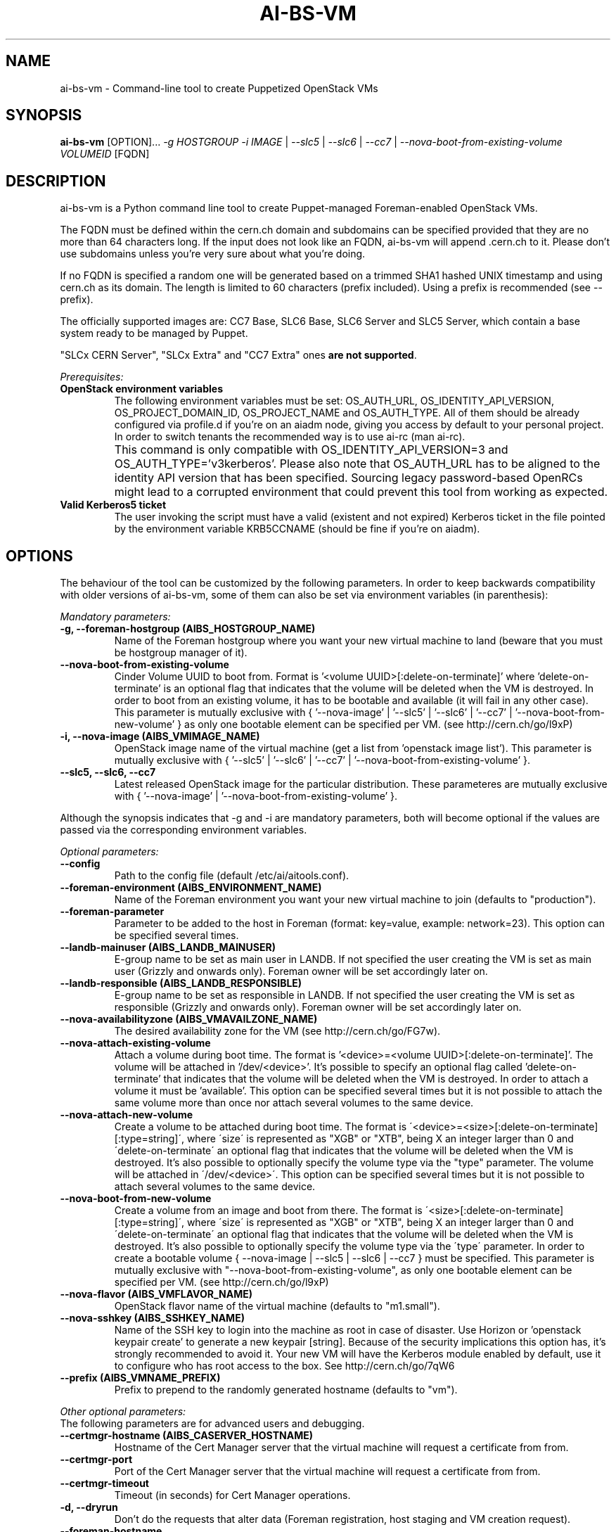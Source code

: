 .TH AI-BS-VM "1" "February 2014" "ai-bs-vm" "User Commands"
.SH NAME
ai-bs-vm \- Command-line tool to create Puppetized OpenStack VMs

.SH SYNOPSIS
.B "ai-bs-vm"
[OPTION]...
\fI-g HOSTGROUP\fR
\fI-i IMAGE\fR | \fI--slc5\fR | \fI --slc6\fR | \fI --cc7\fR
| \fI--nova-boot-from-existing-volume VOLUMEID\fR
[FQDN]

.SH DESCRIPTION
ai-bs-vm is a Python command line tool to create Puppet-managed
Foreman-enabled OpenStack VMs.
.LP
The FQDN must be defined within the cern.ch domain and subdomains can be
specified provided that they are no more than 64 characters long. If the input
does not look like an FQDN, ai-bs-vm will append .cern.ch to it. Please don't
use subdomains unless you're very sure about what you're doing.
.LP
If no FQDN is specified a random one will be generated based on a trimmed SHA1
hashed UNIX timestamp and using cern.ch as its domain. The length is limited to
60 characters (prefix included). Using a prefix is recommended (see --prefix).
.LP
The officially supported images are: CC7 Base, SLC6 Base,
SLC6 Server and SLC5 Server, which contain a base system ready to be
managed by Puppet.
.LP
"SLCx CERN Server", "SLCx Extra" and "CC7 Extra" ones \fBare not supported\fR.
.LP
.I Prerequisites:
.TP
.B OpenStack environment variables
The following environment variables must be set: OS_AUTH_URL,
OS_IDENTITY_API_VERSION, OS_PROJECT_DOMAIN_ID, OS_PROJECT_NAME and
OS_AUTH_TYPE. All of them should be already configured via profile.d if you're
on an aiadm node, giving you access by default to your personal project. In
order to switch tenants the recommended way is to use ai-rc (man ai-rc).
.TP
.B ""
This command is only compatible with OS_IDENTITY_API_VERSION=3 and
OS_AUTH_TYPE='v3kerberos'. Please also note that OS_AUTH_URL has to be aligned
to the identity API version that has been specified. Sourcing legacy
password-based OpenRCs might lead to a corrupted environment that could prevent
this tool from working as expected.
.TP
.B Valid Kerberos5 ticket
The user invoking the script must have a valid (existent and not expired)
Kerberos ticket in the file pointed by the environment variable KRB5CCNAME
(should be fine if you're on aiadm).

.SH OPTIONS
The behaviour of the tool can be customized by the following
parameters. In order to keep backwards compatibility with older
versions of ai-bs-vm, some of them can also be set via environment
variables (in parenthesis):

.LP
.I Mandatory parameters:
.TP
.B -g, --foreman-hostgroup (AIBS_HOSTGROUP_NAME)
Name of the Foreman hostgroup where you want your new virtual
machine to land (beware that you must be hostgroup manager of it).
.TP
.B --nova-boot-from-existing-volume
Cinder Volume UUID to boot from. Format is '<volume UUID>[:delete-on-terminate]'
where 'delete-on-terminate' is an optional flag that indicates that the
volume will be deleted when the VM is destroyed. In order to boot from
an existing volume, it has to be bootable and available (it will fail in any
other case). This parameter is mutually exclusive with { '--nova-image' | '--slc5'
| '--slc6' | '--cc7' | '--nova-boot-from-new-volume' } as only one bootable element
can be specified per VM. (see http://cern.ch/go/l9xP)
.TP
.B -i, --nova-image (AIBS_VMIMAGE_NAME)
OpenStack image name of the virtual machine (get a list from 'openstack image list').
This parameter is mutually exclusive with
{ '--slc5' | '--slc6' | '--cc7' | '--nova-boot-from-existing-volume' }.
.TP
.B --slc5, --slc6, --cc7
Latest released OpenStack image for the particular distribution. These
parameteres are mutually exclusive with { '--nova-image'
| '--nova-boot-from-existing-volume' }.
.LP
Although the synopsis indicates that -g and -i are mandatory
parameters, both will become optional if the values are passed via
the corresponding environment variables.

.LP
.I Optional parameters:
.TP
.B --config
Path to the config file (default /etc/ai/aitools.conf).
.TP
.B --foreman-environment (AIBS_ENVIRONMENT_NAME)
Name of the Foreman environment you want your new virtual
machine to join (defaults to "production").
.TP
.B --foreman-parameter
Parameter to be added to the host in Foreman (format: key=value,
example: network=23). This option can be specified several times.
.TP
.B --landb-mainuser (AIBS_LANDB_MAINUSER)
E-group name to be set as main user in LANDB. If not specified
the user creating the VM is set as main user (Grizzly and onwards
only). Foreman owner will be set accordingly later on.
.TP
.B --landb-responsible (AIBS_LANDB_RESPONSIBLE)
E-group name to be set as responsible in LANDB. If not specified
the user creating the VM is set as responsible (Grizzly and onwards
only). Foreman owner will be set accordingly later on.
.TP
.B --nova-availabilityzone (AIBS_VMAVAILZONE_NAME)
The desired availability zone for the VM (see http://cern.ch/go/FG7w).
.TP
.B --nova-attach-existing-volume
Attach a volume during boot time. The format is '<device>=<volume UUID>[:delete-on-terminate]'.
The volume will be attached in '/dev/<device>'. It's possible to specify an optional flag
called 'delete-on-terminate' that indicates that the volume will be deleted when
the VM is destroyed. In order to attach a volume it must be 'available'.
This option can be specified several times but it is not possible to attach the
same volume more than once nor attach several volumes to the same device.
.TP
.B --nova-attach-new-volume
Create a volume to be attached during boot time.
The format is \'<device>=<size>[:delete-on-terminate][:type=string]\', where
\'size\' is represented as "XGB" or "XTB", being X an integer larger than 0 and
\'delete-on-terminate\' an optional flag that indicates that the volume will be
deleted when the VM is destroyed. It's also possible to optionally specify the
volume type via the "type" parameter. The volume will be attached in
\'/dev/<device>\'.  This option can be specified several times but it is not
possible to attach several volumes to the same device.
.TP
.B --nova-boot-from-new-volume
Create a volume from an image and boot from there.
The format is \'<size>[:delete-on-terminate][:type=string]\', where \'size\' is
represented as "XGB" or "XTB", being X an integer larger than 0 and
\'delete-on-terminate\' an optional flag that indicates that the volume will be
deleted when the VM is destroyed. It's also possible to optionally specify the
volume type via the \'type\' parameter. In order to create a bootable volume
{ --nova-image | --slc5 | --slc6 | --cc7 } must be specified.  This parameter
is mutually exclusive with "--nova-boot-from-existing-volume", as only one bootable
element can be specified per VM. (see http://cern.ch/go/l9xP)
.TP
.B --nova-flavor (AIBS_VMFLAVOR_NAME)
OpenStack flavor name of the virtual machine (defaults to "m1.small").
.TP
.B --nova-sshkey (AIBS_SSHKEY_NAME)
Name of the SSH key to login into the machine as root in case of
disaster. Use Horizon or 'openstack keypair create' to generate a new keypair
[string]. Because of the security implications this option has, it's
strongly recommended to avoid it. Your new VM will have the Kerberos
module enabled by default, use it to configure who has root access
to the box. See http://cern.ch/go/7qW6
.TP
.B --prefix (AIBS_VMNAME_PREFIX)
Prefix to prepend to the randomly generated hostname (defaults to "vm").
.LP
.I Other optional parameters:
.TP
The following parameters are for advanced users and debugging.
.TP
.B --certmgr-hostname (AIBS_CASERVER_HOSTNAME)
Hostname of the Cert Manager server that the virtual machine will request a certificate from
from.
.TP
.B --certmgr-port
Port of the Cert Manager server that the virtual machine will request a certificate from
from.
.TP
.B --certmgr-timeout
Timeout (in seconds) for Cert Manager operations.
.TP
.B -d, --dryrun
Don't do the requests that alter data (Foreman registration, host staging
and VM creation request).
.TP
.B --foreman-hostname
FQDN of the Foreman instance to use.
.TP
.B --foreman-port
Port of the Foreman instance to use -- must support Kerberos.
.TP
.B --foreman-timeout
Timeout (in seconds) for Foreman operations.
.TP
.B --grow-partition
Partition of the image disk (/dev/vda) to grow (default: 2).
This option will have no effect if used alongside a CC7 image.
.TP
.B -h, --help
Display usage and exit.
.TP
.B --nogrow
Don't grow the image disk (/dev/vda) after the Puppet initialization.
This option will have no effect if used alongside a CC7 image.
A cloud-init file can be supplied using --userdata-dir argument
to achieve the same result (see http://cern.ch/go/8rlT).
.TP
.B --noreboot
Don't reboot after the Puppet initialization.
.TP
.B --nova-parameter
Parameter to be passed to Nova as metaparameter (format: key=value,
example: network=23). This option can be specified several times.
.TP
.B --nova-timeout
Timeout (in seconds) for Openstack operations.
.TP
.B --puppetmaster-hostname (AIBS_PUPPETMASTER_HOSTNAME)
Hostname of the Puppet master the virtual machine will request its
configuration from (defaults to "it-puppet-masters-public.cern.ch").
.TP
.B --puppetinit-path
Path to the template to generate the script to initialize the Puppet
environment that will be part of the userdata
sent to the virtual machine (defaults to "/usr/share/ai-tools/userdata/puppetinit").
.TP
.B --roger-appstate
Initial Roger application state (defaults to "build").
.TP
.B --roger-hostname
FQDN of the Roger instance to use.
.TP
.B --roger-port
Port of the Roger instance to use.
.TP
.B --roger-timeout
Timeout (in seconds) for Roger operations.
.TP
.B --userdata-dir
Directory containing fragments that will be attached to the userdata.
The name of the file will be used to set the Content-Type (see
http://cern.ch/go/C9hm).
.TP
.B --userdata-dump
File path to dump the userdata generated.
.TP
.B --dereference_alias
Dereference aliases in urls
.TP
.B -v, --verbose
Be chatty.

.SH EXIT CODES
.TP
.B 0
All operations executed successfully.
.TP
.B 2
Bad command line.
.TP
.B 3
Bad user environment (no OpenStack's openrc.sh has been sourced)
.TP
.B 4
Kerberos TGT not-existent or expired.
.TP
.B 5
FQDN is invalid.
.TP
.B 6
Userdata generation failed.
.TP
.B 7
Userdata dump failed.
.TP
.B 10
Foreman registration failed.
.TP
.B 20
Host staging failed.
.TP
.B 30
Nova boot failed.
.TP
.B 40
Cinder volume operation failed.
.TP
.B 50
Openstack authorization error

.SH EXAMPLES
.TP
.B Create a named VM with default VM parameters and register it in hostgroup "foo/bar":
ai-bs-vm --foreman-hostgroup foo/bar --nova-image "SLC6 Server - x86_64 [130920]" higgsbox.cern.ch

.TP
.B Same but with custom environment:
ai-bs-vm -g foo/bar -i "SLC6 Server - x86_64 [130920]" --foreman-environment qa higgsbox.cern.ch

.TP
.B Create a VM with the latest CC7 image available in hostgroup "foo/bar"
ai-bs-vm -g foo/bar --cc7 higgsbox.cern.ch

.TP
.B Now with different VM flavor and SSH key:
ai-bs-vm -g foo/bar -i "SLC6 Server - x86_64 [130920]"
--foreman-environment qa --nova-sshkey my-key --nova-flavor m1.large higgsbox.cern.ch

.TP
.B Create a VM with random hostname prefixed by "foo":
ai-bs-vm -g foo/bar --slc6 --prefix foo

.TP
.B Create a VM booting from an existing volume:
ai-bs-vm -g foo/bar -nova-boot-from-existing-volume 361a5315-aaa2-48dd-990b-235b660eb079

.TP
.B Create a VM by creating a volume using an image and booting from it:
ai-bs-vm -g foo/bar -i "SLC6 Server - x86_64 [130920]" --nova-boot-from-new-volume 100GB higgsbox.cern.ch

.TP
.B Create a VM with an existing volume attached to /dev/vdb:
ai-bs-vm -g foo/bar -i "SLC6 Server - x86_64 [130920]" --nova-attach-existing-volume vdb=8f7949d0-325d-4968-83b4-f12eb8b4619a higgsbox.cern.ch

.TP
.B Create a VM with a new volume of size 50GB attached to /dev/vdb which will be deleted when the VM is terminated:
ai-bs-vm -g foo/bar -i "SLC6 Server - x86_64 [130920]" --nova-attach-new-volume vdb=50GB:delete-on-terminate higgsbox.cern.ch

.SH REPORTING BUGS
If you experience any problem with the Foreman registration or the initial
Puppet runs of your box, please open a support call on SNOW (Functional
Element "Configuration Management"). Check the state of your VM with
"openstack server show" before opening a ticket. If you can see the machine
in Foreman but the VM is in ERROR state then please assign the ticket
directly to "Cloud Infrastructure".

.SH SEE ALSO
ai-rebuild-vm (1), ai-kill-vm (1), ai-remote-power-control (1), ai-rc (1)
